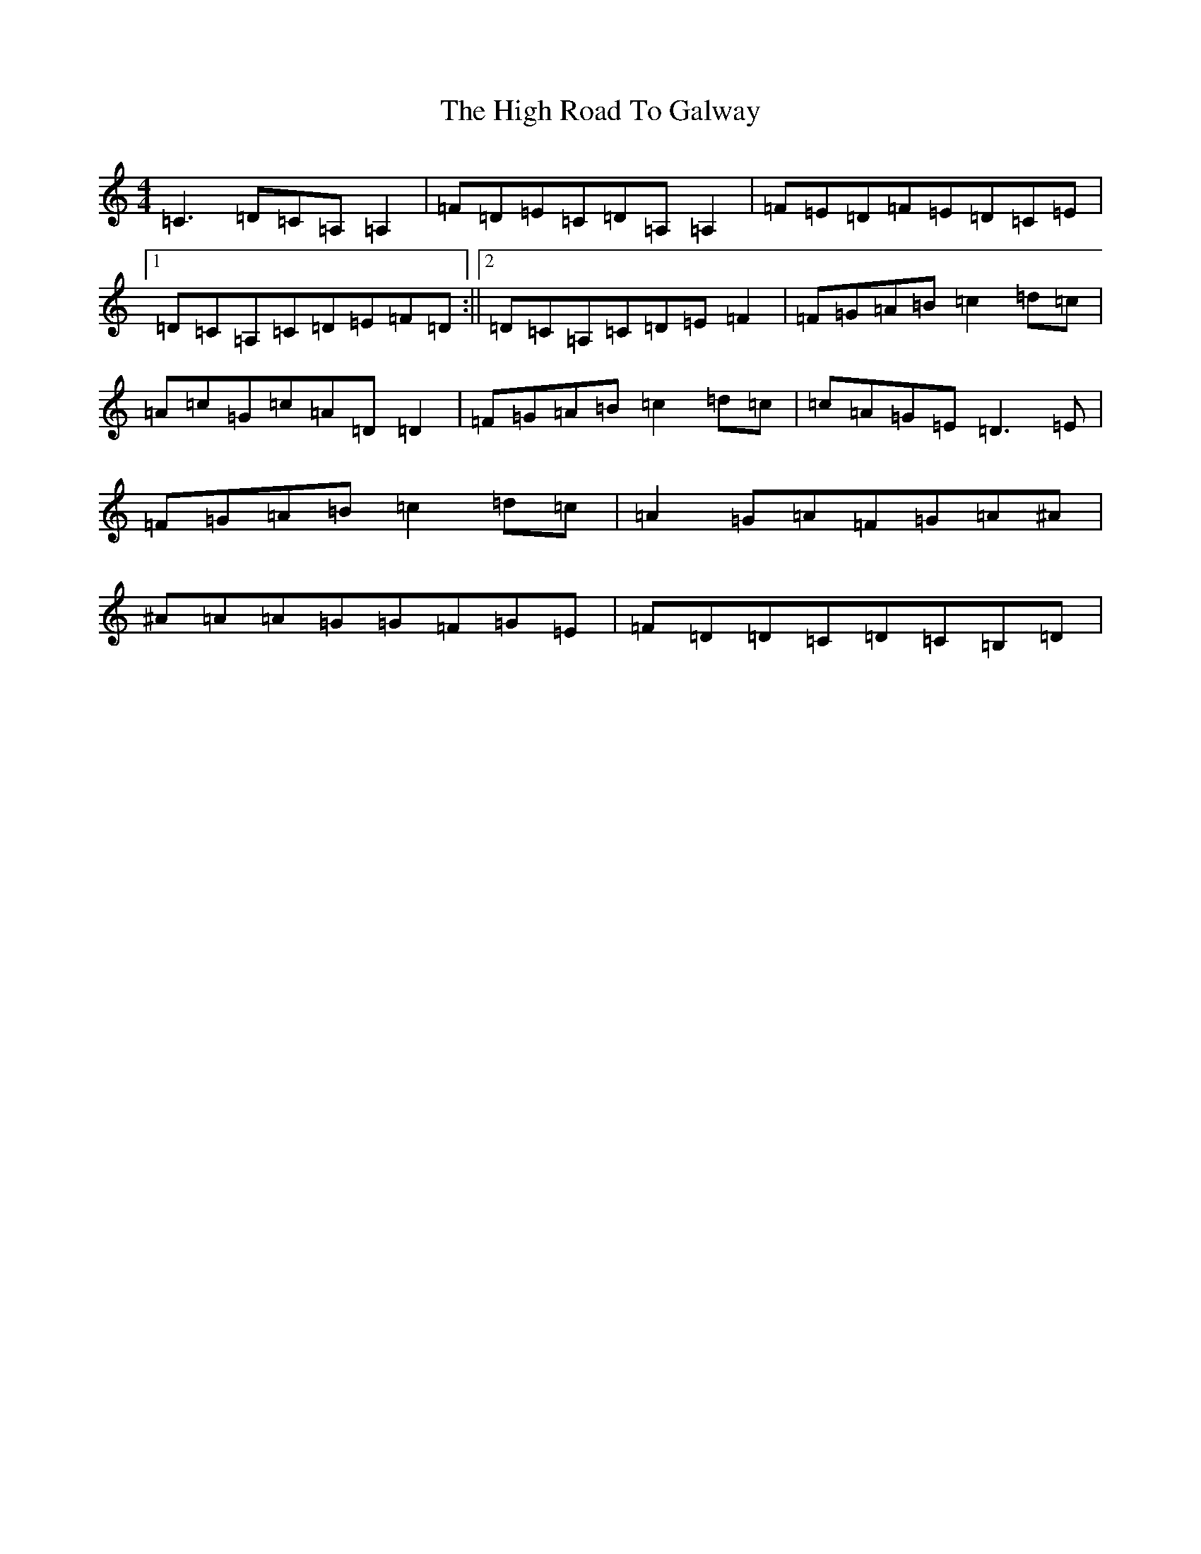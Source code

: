 X: 9081
T: High Road To Galway, The
S: https://thesession.org/tunes/9229#setting9229
R: reel
M:4/4
L:1/8
K: C Major
=C3=D=C=A,=A,2|=F=D=E=C=D=A,=A,2|=F=E=D=F=E=D=C=E|1=D=C=A,=C=D=E=F=D:||2=D=C=A,=C=D=E=F2|=F=G=A=B=c2=d=c|=A=c=G=c=A=D=D2|=F=G=A=B=c2=d=c|=c=A=G=E=D3=E|=F=G=A=B=c2=d=c|=A2=G=A=F=G=A^A|^A=A=A=G=G=F=G=E|=F=D=D=C=D=C=B,=D|